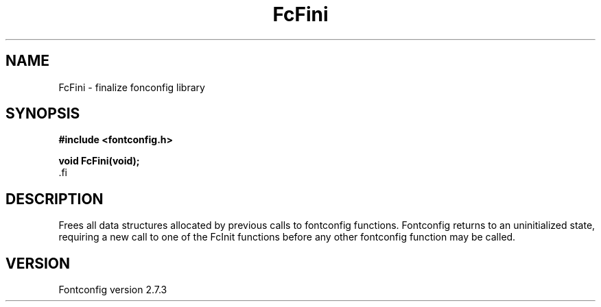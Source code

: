 .\\" auto-generated by docbook2man-spec $Revision: 1.1 $
.TH "FcFini" "3" "08 September 2009" "" ""
.SH NAME
FcFini \- finalize fonconfig library
.SH SYNOPSIS
.nf
\fB#include <fontconfig.h>
.sp
void FcFini(void\fI\fB);
\fR.fi
.SH "DESCRIPTION"
.PP
Frees all data structures allocated by previous calls to fontconfig
functions. Fontconfig returns to an uninitialized state, requiring a
new call to one of the FcInit functions before any other fontconfig
function may be called.
.SH "VERSION"
.PP
Fontconfig version 2.7.3
